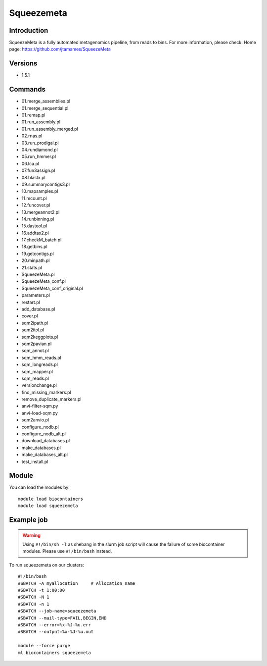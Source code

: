 .. _backbone-label:

Squeezemeta
==============================

Introduction
~~~~~~~~
SqueezeMeta is a fully automated metagenomics pipeline, from reads to bins.
For more information, please check:
Home page: https://github.com/jtamames/SqueezeMeta

Versions
~~~~~~~~
- 1.5.1

Commands
~~~~~~~
- 01.merge_assemblies.pl
- 01.merge_sequential.pl
- 01.remap.pl
- 01.run_assembly.pl
- 01.run_assembly_merged.pl
- 02.rnas.pl
- 03.run_prodigal.pl
- 04.rundiamond.pl
- 05.run_hmmer.pl
- 06.lca.pl
- 07.fun3assign.pl
- 08.blastx.pl
- 09.summarycontigs3.pl
- 10.mapsamples.pl
- 11.mcount.pl
- 12.funcover.pl
- 13.mergeannot2.pl
- 14.runbinning.pl
- 15.dastool.pl
- 16.addtax2.pl
- 17.checkM_batch.pl
- 18.getbins.pl
- 19.getcontigs.pl
- 20.minpath.pl
- 21.stats.pl
- SqueezeMeta.pl
- SqueezeMeta_conf.pl
- SqueezeMeta_conf_original.pl
- parameters.pl
- restart.pl
- add_database.pl
- cover.pl
- sqm2ipath.pl
- sqm2itol.pl
- sqm2keggplots.pl
- sqm2pavian.pl
- sqm_annot.pl
- sqm_hmm_reads.pl
- sqm_longreads.pl
- sqm_mapper.pl
- sqm_reads.pl
- versionchange.pl
- find_missing_markers.pl
- remove_duplicate_markers.pl
- anvi-filter-sqm.py
- anvi-load-sqm.py
- sqm2anvio.pl
- configure_nodb.pl
- configure_nodb_alt.pl
- download_databases.pl
- make_databases.pl
- make_databases_alt.pl
- test_install.pl

Module
~~~~~~~~
You can load the modules by::

    module load biocontainers
    module load squeezemeta

Example job
~~~~~
.. warning::
    Using ``#!/bin/sh -l`` as shebang in the slurm job script will cause the failure of some biocontainer modules. Please use ``#!/bin/bash`` instead.

To run squeezemeta on our clusters::

    #!/bin/bash
    #SBATCH -A myallocation     # Allocation name
    #SBATCH -t 1:00:00
    #SBATCH -N 1
    #SBATCH -n 1
    #SBATCH --job-name=squeezemeta
    #SBATCH --mail-type=FAIL,BEGIN,END
    #SBATCH --error=%x-%J-%u.err
    #SBATCH --output=%x-%J-%u.out

    module --force purge
    ml biocontainers squeezemeta

